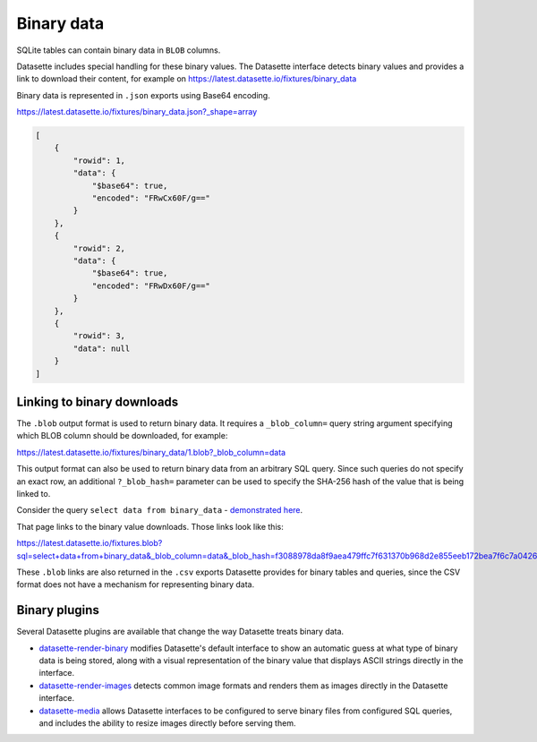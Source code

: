 .. _binary:

=============
 Binary data
=============

SQLite tables can contain binary data in ``BLOB`` columns.

Datasette includes special handling for these binary values. The Datasette interface detects binary values and provides a link to download their content, for example on https://latest.datasette.io/fixtures/binary_data

.. image:: https://raw.githubusercontent.com/simonw/datasette-screenshots/0.62/binary-data.png
   :width: 311px
   :alt: Screenshot showing download links next to binary data in the table view

Binary data is represented in ``.json`` exports using Base64 encoding.

https://latest.datasette.io/fixtures/binary_data.json?_shape=array

.. code-block:: json

    [
        {
            "rowid": 1,
            "data": {
                "$base64": true,
                "encoded": "FRwCx60F/g=="
            }
        },
        {
            "rowid": 2,
            "data": {
                "$base64": true,
                "encoded": "FRwDx60F/g=="
            }
        },
        {
            "rowid": 3,
            "data": null
        }
    ]

.. _binary_linking:

Linking to binary downloads
---------------------------

The ``.blob`` output format is used to return binary data. It requires a ``_blob_column=`` query string argument specifying which BLOB column should be downloaded, for example:

https://latest.datasette.io/fixtures/binary_data/1.blob?_blob_column=data

This output format can also be used to return binary data from an arbitrary SQL query. Since such queries do not specify an exact row, an additional ``?_blob_hash=`` parameter can be used to specify the SHA-256 hash of the value that is being linked to.

Consider the query ``select data from binary_data`` - `demonstrated here <https://latest.datasette.io/fixtures?sql=select+data+from+binary_data>`__.

That page links to the binary value downloads. Those links look like this:

https://latest.datasette.io/fixtures.blob?sql=select+data+from+binary_data&_blob_column=data&_blob_hash=f3088978da8f9aea479ffc7f631370b968d2e855eeb172bea7f6c7a04262bb6d

These ``.blob`` links are also returned in the ``.csv`` exports Datasette provides for binary tables and queries, since the CSV format does not have a mechanism for representing binary data.

Binary plugins
--------------

Several Datasette plugins are available that change the way Datasette treats binary data.

- `datasette-render-binary <https://github.com/simonw/datasette-render-binary>`__ modifies Datasette's default interface to show an automatic guess at what type of binary data is being stored, along with a visual representation of the binary value that displays ASCII strings directly in the interface.
- `datasette-render-images <https://github.com/simonw/datasette-render-images>`__ detects common image formats and renders them as images directly in the Datasette interface.
- `datasette-media <https://github.com/simonw/datasette-media>`__ allows Datasette interfaces to be configured to serve binary files from configured SQL queries, and includes the ability to resize images directly before serving them.
